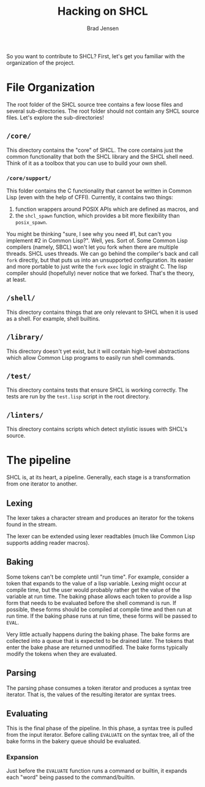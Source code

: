 #+TITLE: Hacking on SHCL
#+AUTHOR: Brad Jensen

So you want to contribute to SHCL?  First, let's get you familiar with
the organization of the project.

* File Organization
The root folder of the SHCL source tree contains a few loose files and
several sub-directories.  The root folder should not contain any SHCL
source files.  Let's explore the sub-directories!

** =/core/=
This directory contains the "core" of SHCL.  The core contains just
the common functionality that both the SHCL library and the SHCL shell
need.  Think of it as a toolbox that you can use to build your own
shell.

*** =/core/support/=
This folder contains the C functionality that cannot be written in
Common Lisp (even with the help of CFFI).  Currently, it contains two
things:
1. function wrappers around POSIX APIs which are defined as macros, and
2. the ~shcl_spawn~ function, which provides a bit more flexibility
   than ~posix_spawn~.

You might be thinking "sure, I see why you need #1, but can't you
implement #2 in Common Lisp?".  Well, yes.  Sort of.  Some Common Lisp
compilers (namely, SBCL) won't let you fork when there are multiple
threads.  SHCL uses threads.  We can go behind the compiler's back and
call ~fork~ directly, but that puts us into an unsupported
configuration.  Its easier and more portable to just write the ~fork~
~exec~ logic in straight C.  The lisp compiler should (hopefully)
never notice that we forked.  That's the theory, at least.

** =/shell/=
This directory contains things that are only relevant to SHCL when it
is used as a shell.  For example, shell builtins.

** =/library/=
This directory doesn't yet exist, but it will contain high-level
abstractions which allow Common Lisp programs to easily run shell
commands.

** =/test/=
This directory contains tests that ensure SHCL is working correctly.
The tests are run by the =test.lisp= script in the root directory.

** =/linters/=
This directory contains scripts which detect stylistic issues with
SHCL's source.

* The pipeline
SHCL is, at its heart, a pipeline.  Generally, each stage is a
transformation from one iterator to another.

** Lexing
The lexer takes a character stream and produces an iterator for the
tokens found in the stream.

The lexer can be extended using lexer readtables (much like Common
Lisp supports adding reader macros).

** Baking
Some tokens can't be complete until "run time".  For example, consider
a token that expands to the value of a lisp variable.  Lexing might
occur at compile time, but the user would probably rather get the
value of the variable at run time.  The baking phase allows each token
to provide a lisp form that needs to be evaluated before the shell
command is run.  If possible, these forms should be compiled at
compile time and then run at run time.  If the baking phase runs at
run time, these forms will be passed to ~EVAL~.

Very little actually happens during the baking phase.  The bake forms
are collected into a queue that is expected to be drained later.  The
tokens that enter the bake phase are returned unmodified.  The bake
forms typically modify the tokens when they are evaluated.

** Parsing
The parsing phase consumes a token iterator and produces a syntax tree
iterator.  That is, the values of the resulting iterator are syntax
trees.

** Evaluating
This is the final phase of the pipeline.  In this phase, a syntax tree
is pulled from the input iterator.  Before calling ~EVALUATE~ on the
syntax tree, all of the bake forms in the bakery queue should be
evaluated.

*** Expansion
Just before the ~EVALUATE~ function runs a command or builtin, it
expands each "word" being passed to the command/builtin.
